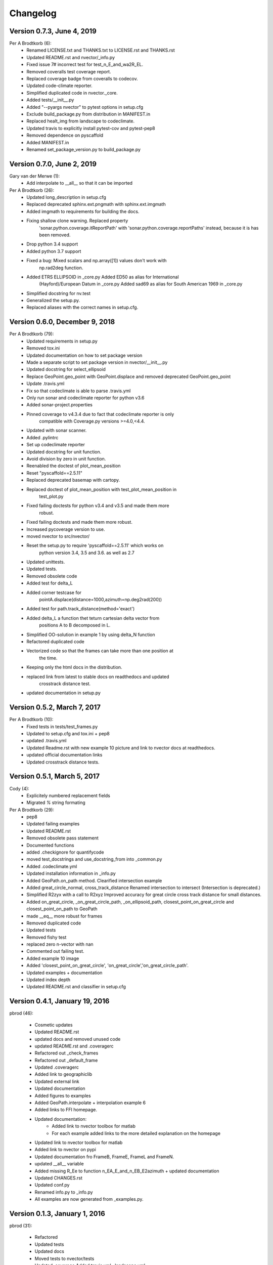 =========
Changelog
=========

Version 0.7.3, June 4, 2019
============================
Per A Brodtkorb (6):
      * Renamed LICENSE.txt and THANKS.txt to LICENSE.rst and THANKS.rst
      * Updated README.rst and nvector/_info.py
      * Fixed issue 7# incorrect test for test_n_E_and_wa2R_EL.
      * Removed coveralls test coverage report. 
      * Replaced coverage badge from coveralls to codecov.
      * Updated code-climate reporter.
      * Simplified duplicated code in nvector._core.
      * Added tests/__init__.py 
      * Added "--pyargs nvector" to pytest options in setup.cfg
      * Exclude build_package.py from distribution in MANIFEST.in
      * Replaced healt_img from landscape to codeclimate. 
      * Updated travis to explicitly install pytest-cov and pytest-pep8
      * Removed dependence on pyscaffold 
      * Added MANIFEST.in 
      * Renamed set_package_version.py to build_package.py


Version 0.7.0, June 2, 2019
============================

Gary van der Merwe (1):
      * Add interpolate to __all__ so that it can be imported

Per A Brodtkorb (26):
      * Updated long_description in setup.cfg
      * Replaced deprecated sphinx.ext.pngmath with sphinx.ext.imgmath
      * Added imgmath to requirements for building the docs.
      * Fixing shallow clone warning. Replaced property
         'sonar.python.coverage.itReportPath' with
         'sonar.python.coverage.reportPaths' instead, because it is has been
         removed.
      * Drop python 3.4 support
      * Added python 3.7 support
      * Fixed a bug: Mixed scalars and np.array([1]) values don't work with
         np.rad2deg function.
      * Added ETRS ELLIPSOID in _core.py Added ED50 as alias for International
         (Hayford)/European Datum in _core.py Added sad69 as alias for South
         American 1969 in _core.py
      * Simplified docstring for nv.test
      * Generalized the setup.py.
      * Replaced aliases with the correct names in setup.cfg.


Version 0.6.0, December 9, 2018
================================
Per A Brodtkorb (79):
      * Updated requirements in setup.py
      * Removed tox.ini
      * Updated documentation on how to set package version
      * Made a separate script to set package version in nvector/__init__.py
      * Updated docstring for select_ellipsoid
      * Replace GeoPoint.geo_point with GeoPoint.displace and removed deprecated GeoPoint.geo_point
      * Update .travis.yml
      * Fix so that codeclimate is able to parse .travis.yml
      * Only run sonar and codeclimate reporter for python v3.6
      * Added sonar-project.properties
      * Pinned coverage to v4.3.4 due to fact that codeclimate reporter is only
         compatible with Coverage.py versions >=4.0,<4.4.
      * Updated with sonar scanner.
      * Added .pylintrc
      * Set up codeclimate reporter
      * Updated docstring for unit function.
      * Avoid division by zero in unit function.
      * Reenabled the doctest of plot_mean_position
      * Reset "pyscaffold==2.5.11"
      * Replaced deprecated basemap with cartopy.
      * Replaced doctest of plot_mean_position with test_plot_mean_position in
         test_plot.py
      * Fixed failing doctests for python v3.4 and v3.5 and made them more
         robust.
      * Fixed failing doctests and made them more robust.
      * Increased pycoverage version to use.
      * moved nvector to src/nvector/
      * Reset the setup.py to require 'pyscaffold==2.5.11' which works on
         python version 3.4, 3.5 and 3.6. as well as 2.7
      * Updated unittests.
      * Updated tests.
      * Removed obsolete code
      * Added test for delta_L
      * Added corner testcase for
         pointA.displace(distance=1000,azimuth=np.deg2rad(200))
      * Added test for path.track_distance(method='exact')
      * Added delta_L a function thet teturn cartesian delta vector from
         positions A to B decomposed in L.
      * Simplified OO-solution in example 1 by using delta_N function
      * Refactored duplicated code
      * Vectorized code so that the frames can take more than one position at
         the time.
      * Keeping only the html docs in the distribution.
      * replaced link from latest to stable docs on readthedocs and updated
         crosstrack distance test.
      * updated documentation in setup.py

Version 0.5.2, March 7, 2017
============================


Per A Brodtkorb (10):
      * Fixed tests in tests/test_frames.py
      * Updated to setup.cfg and tox.ini + pep8
      * updated .travis.yml
      * Updated Readme.rst with new example 10 picture and link to nvector docs at readthedocs.
      * updated official documentation links
      * Updated crosstrack distance tests.


Version 0.5.1, March 5, 2017
============================


Cody (4):
     * Explicitely numbered replacement fields
     * Migrated `%` string formating

Per A Brodtkorb (29):
     * pep8
     * Updated failing examples
     * Updated README.rst
     * Removed obsolete pass statement
     * Documented functions
     * added .checkignore for quantifycode
     * moved test_docstrings and use_docstring_from into _common.py
     * Added .codeclimate.yml
     * Updated installation information in _info.py
     * Added GeoPath.on_path method. Clearified intersection example
     * Added great_circle_normal, cross_track_distance Renamed intersection to intersect (Intersection is deprecated.)
     * Simplified R2zyx with a call to R2xyz Improved accuracy for great circle cross track distance for small distances.
     * Added on_great_circle, _on_great_circle_path, _on_ellipsoid_path, closest_point_on_great_circle and closest_point_on_path to GeoPath
     * made __eq__ more robust for frames
     * Removed duplicated code
     * Updated tests
     * Removed fishy test
     * replaced zero n-vector with nan
     * Commented out failing test.
     * Added example 10 image
     * Added 'closest_point_on_great_circle', 'on_great_circle','on_great_circle_path'.
     * Updated examples + documentation
     * Updated index depth
     * Updated README.rst and classifier in setup.cfg



Version 0.4.1, January 19, 2016
===============================

pbrod (46):

      * Cosmetic updates
      * Updated README.rst
      * updated docs and removed unused code
      * updated README.rst and .coveragerc
      * Refactored out _check_frames
      * Refactored out _default_frame
      * Updated .coveragerc
      * Added link to geographiclib
      * Updated external link
      * Updated documentation
      * Added figures to examples
      * Added GeoPath.interpolate + interpolation example 6
      * Added links to FFI homepage.
      * Updated documentation:
          - Added link to nvector toolbox for matlab
          - For each example added links to the more detailed explanation on the homepage
      * Updated link to nvector toolbox for matlab
      * Added link to nvector on  pypi
      * Updated documentation fro FrameB, FrameE, FrameL and FrameN.
      * updated __all__ variable
      * Added missing R_Ee to function n_EA_E_and_n_EB_E2azimuth + updated documentation
      * Updated CHANGES.rst
      * Updated conf.py
      * Renamed info.py to _info.py
      * All examples are now generated from _examples.py.


Version 0.1.3, January 1, 2016
==============================

pbrod (31):

      * Refactored
      * Updated tests
      * Updated docs
      * Moved tests to nvector/tests
      * Updated .coverage     Added travis.yml, .landscape.yml
      * Deleted obsolete LICENSE
      * Updated README.rst
      * Removed ngs version
      * Fixed bug in .travis.yml
      * Updated .travis.yml
      * Removed dependence on navigator.py
      * Updated README.rst
      * Updated examples
      * Deleted skeleton.py and added tox.ini
      * Small refactoring     Renamed distance_rad_bearing_rad2point to n_EA_E_distance_and_azimuth2n_EB_E     updated tests
      * Renamed azimuth to n_EA_E_and_n_EB_E2azimuth     Added tests for R2xyz as well as R2zyx
      * Removed backward compatibility     Added test_n_E_and_wa2R_EL
      * Refactored tests
      * Commented out failing tests on python 3+
      * updated CHANGES.rst
      * Removed bug in setup.py


Version 0.1.1, January 1, 2016
==============================

pbrod (31):
      * Initial commit: Translated code from Matlab to Python.
      * Added object oriented interface to nvector library
      * Added tests for object oriented interface
      * Added geodesic tests.
